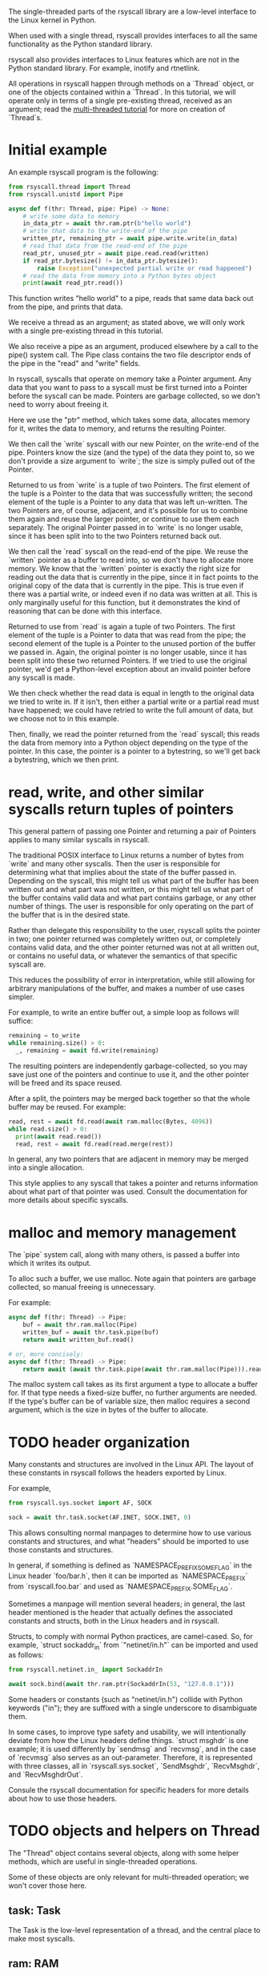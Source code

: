 The single-threaded parts of the rsyscall library
are a low-level interface to the Linux kernel in Python.

When used with a single thread,
rsyscall provides interfaces to all the same functionality as the Python standard library.

rsyscall also provides interfaces to Linux features which are not in the Python standard library.
For example, inotify and rtnetlink.

All operations in rsyscall happen through methods on a `Thread` object,
or one of the objects contained within a `Thread`.
In this tutorial, we will operate only in terms of a single pre-existing thread, received as an argument;
read the [[file:multi_threaded.org][multi-threaded tutorial]] for more on creation of `Thread`s.
* Initial example
An example rsyscall program is the following:
#+BEGIN_SRC python
from rsyscall.thread import Thread
from rsyscall.unistd import Pipe

async def f(thr: Thread, pipe: Pipe) -> None:
    # write some data to memory
    in_data_ptr = await thr.ram.ptr(b"hello world")
    # write that data to the write-end of the pipe
    written_ptr, remaining_ptr = await pipe.write.write(in_data)
    # read that data from the read-end of the pipe
    read_ptr, unused_ptr = await pipe.read.read(written)
    if read_ptr.bytesize() != in_data_ptr.bytesize():
        raise Exception("unexpected partial write or read happened")
    # read the data from memory into a Python bytes object
    print(await read_ptr.read())
#+END_SRC

This function writes "hello world" to a pipe,
reads that same data back out from the pipe,
and prints that data.

We receive a thread as an argument;
as stated above, we will only work with a single pre-existing thread in this tutorial.

We also receive a pipe as an argument, produced elsewhere by a call to the pipe() system call.
The Pipe class contains the two file descriptor ends of the pipe in the "read" and "write" fields.

In rsyscall, syscalls that operate on memory take a Pointer argument.
Any data that you want to pass to a syscall must be first turned into a Pointer
before the syscall can be made.
Pointers are garbage collected, so we don't need to worry about freeing it.

Here we use the "ptr" method, which takes some data,
allocates memory for it,
writes the data to memory,
and returns the resulting Pointer.

We then call the `write` syscall with our new Pointer,
on the write-end of the pipe.
Pointers know the size (and the type) of the data they point to,
so we don't provide a size argument to `write`;
the size is simply pulled out of the Pointer.

Returned to us from `write` is a tuple of two Pointers.
The first element of the tuple is a Pointer to the data that was successfully written;
the second element of the tuple is a Pointer to any data that was left un-written.
The two Pointers are, of course, adjacent,
and it's possible for us to combine them again and reuse the larger pointer,
or continue to use them each separately.
The original Pointer passed in to `write` is no longer usable,
since it has been split into to the two Pointers returned back out.

We then call the `read` syscall on the read-end of the pipe.
We reuse the `written` pointer as a buffer to read into,
so we don't have to allocate more memory.
We know that the `written` pointer is exactly the right size for reading out the data that is currently in the pipe,
since it in fact points to the original copy of the data that is currently in the pipe.
This is true even if there was a partial write, or indeed even if no data was written at all.
This is only marginally useful for this function,
but it demonstrates the kind of reasoning that can be done with this interface.

Returned to use from `read` is again a tuple of two Pointers.
The first element of the tuple is a Pointer to data that was read from the pipe;
the second element of the tuple is a Pointer to the unused portion of the buffer we passed in.
Again, the original pointer is no longer usable,
since it has been split into these two returned Pointers.
If we tried to use the original pointer,
we'd get a Python-level exception about an invalid pointer before any syscall is made.

We then check whether the read data is equal in length to the original data we tried to write in.
If it isn't, then either a partial write or a partial read must have happened;
we could have retried to write the full amount of data,
but we choose not to in this example.

Then, finally, we read the pointer returned from the `read` syscall;
this reads the data from memory into a Python object depending on the type of the pointer.
In this case, the pointer is a pointer to a bytestring, so we'll get back a bytestring,
which we then print.
* read, write, and other similar syscalls return tuples of pointers
This general pattern of passing one Pointer and returning a pair of Pointers applies to many similar syscalls in rsyscall.

The traditional POSIX interface to Linux returns a number of bytes from `write` and many other syscalls.
Then the user is responsible for determining what that implies about the state of the buffer passed in.
Depending on the syscall,
this might tell us what part of the buffer has been written out and what part was not written,
or this might tell us what part of the buffer contains valid data and what part contains garbage,
or any other number of things.
The user is responsible for only operating on the part of the buffer that is in the desired state.

Rather than delegate this responsibility to the user,
rsyscall splits the pointer in two;
one pointer returned was completely written out, or completely contains valid data,
and the other pointer returned was not at all written out, or contains no useful data,
or whatever the semantics of that specific syscall are.

This reduces the possibility of error in interpretation,
while still allowing for arbitrary manipulations of the buffer,
and makes a number of use cases simpler.

For example, to write an entire buffer out, a simple loop as follows will suffice:
#+BEGIN_SRC python
remaining = to_write
while remaining.size() > 0:
  _, remaining = await fd.write(remaining)
#+END_SRC

The resulting pointers are independently garbage-collected,
so you may save just one of the pointers and continue to use it,
and the other pointer will be freed and its space reused.

After a split,
the pointers may be merged back together so that the whole buffer may be reused.
For example:
#+BEGIN_SRC python
read, rest = await fd.read(await ram.malloc(Bytes, 4096))
while read.size() > 0:
  print(await read.read())
  read, rest = await fd.read(read.merge(rest))
#+END_SRC

In general, any two pointers that are adjacent in memory may be merged into a single allocation.

This style applies to any syscall that takes a pointer and returns information about what part of that pointer was used.
Consult the documentation for more details about specific syscalls.
* malloc and memory management
  The `pipe` system call, along with many others, is passed a buffer into which it writes its output.

  To alloc such a buffer, we use malloc.
  Note again that pointers are garbage collected, so manual freeing is unnecessary.

  For example:
#+BEGIN_SRC python
async def f(thr: Thread) -> Pipe:
    buf = await thr.ram.malloc(Pipe)
    written_buf = await thr.task.pipe(buf)
    return await written_buf.read()

# or, more concisely:
async def f(thr: Thread) -> Pipe:
    return await (await thr.task.pipe(await thr.ram.malloc(Pipe))).read()
#+END_SRC

The malloc system call takes as its first argument a type to allocate a buffer for.
If that type needs a fixed-size buffer, no further arguments are needed.
If the type's buffer can be of variable size, then malloc requires a second argument,
which is the size in bytes of the buffer to allocate.
* TODO header organization
  Many constants and structures are involved in the Linux API.
  The layout of these constants in rsyscall follows the headers exported by Linux.

  For example,
  #+BEGIN_SRC python
  from rsyscall.sys.socket import AF, SOCK

  sock = await thr.task.socket(AF.INET, SOCK.INET, 0)
  #+END_SRC

  This allows consulting normal manpages
  to determine how to use various constants and structures,
  and what "headers" should be imported to use those constants and structures.

  In general, if something is defined as `NAMESPACE_PREFIX_SOME_FLAG` in the Linux header `foo/bar.h`,
  then it can be imported as `NAMESPACE_PREFIX` from `rsyscall.foo.bar` and used as `NAMESPACE_PREFIX.SOME_FLAG`.

  Sometimes a manpage will mention several headers;
  in general, the last header mentioned is the header that actually defines the associated constants and structs,
  both in the Linux headers and in rsyscall.

  Structs, to comply with normal Python practices, are camel-cased.
  So, for example, `struct sockaddr_in` from `"netinet/in.h"` can be imported and used as follows:

  #+BEGIN_SRC python
  from rsyscall.netinet.in_ import SockaddrIn

  await sock.bind(await thr.ram.ptr(SockaddrIn(53, "127.0.0.1")))
  #+END_SRC

  Some headers or constants (such as "netinet/in.h") collide with Python keywords ("in");
  they are suffixed with a single underscore to disambiguate them.

  In some cases, to improve type safety and usability,
  we will intentionally deviate from how the Linux headers define things.
  `struct msghdr` is one example; it is used differently by `sendmsg` and `recvmsg`,
  and in the case of `recvmsg` also serves as an out-parameter.
  Therefore, it is represented with three classes, all in `rsyscall.sys.socket`,
  `SendMsghdr`, `RecvMsghdr`, and `RecvMsghdrOut`.

  Consule the rsyscall documentation for specific headers for more details about how to use those headers.
* TODO objects and helpers on Thread
  The "Thread" object contains several objects,
  along with some helper methods,
  which are useful in single-threaded operations.

  Some of these objects are only relevant for multi-threaded operation; we won't cover those here.
** task: Task
   The Task is the low-level representation of a thread,
   and the central place to make most syscalls.
** ram: RAM
   The RAM abstracts over memory and allows us to create pointers which can be passed to syscalls.
** epoller: Epoller
   The Epoller is an interface to epoll.
   In general, it won't be used directly;
   instead, you use it by passing a file descriptor to `thread.make_afd`,
   which registers that FD on the epoller and returns back an AsyncFileDescriptor
   which you can use to perform reads, writes, and other syscalls without blocking the thread.
** Filesystem helpers
   There are a few repetitive tasks that crop up a lot in scripting.
   Making directories at some path, reading in an entire file, and writing out a file at some path with specific contents.

   `thread.mkdir`, `thread.read_to_eof` and `thread.write` are here to help!
** TODO mktemp
   `thread.mktemp` returns a TemporaryDirectory.

   This is *not* garbage-collected away.
** stdin/stdout/stderr: FileDescriptor
   Good old stdin/stdout/stderr!
   These three file descriptors are available as `thread.stdin`, `thread.stdout`, `thread.stderr`.
** environ: Environment
   The Environment contains, of course, environment variables.
   You can index into it with strings, and get back strings; that's pretty much it.
   #+BEGIN_SRC python
   print(thread.environ['USER'])
   #+END_SRC
* TODO handle/syscall organization
  In general, if a syscall takes some thing as its first argument in the POSIX interface to Linux,
  then in rsyscall it is a method on an object representing and owning that thing.

  - syscalls which operate on file descriptors are methods on file descriptor objects
  - syscalls which operate on existing memory mappings are methods on memory mapping objects
  - syscalls which operate on processes are methods on process objects

  These objects are returned from other syscalls that create them, and are garbage collected.
  For example, when the last reference to a file descriptor goes out of scope, the file descriptor is closed.
  The same applies for memory mappings, child processes, and other objects.
  It is also possible to manually close a file descriptor
  (or unmap a memory mapping, or kill a child process)
  if you want it to be deterministically closed.

  Syscalls which don't fit into another category are methods on the task object.
  This notably includes all syscalls operating on paths;
  we don't yet represent paths as a concrete object.
  (primarily because the ownership model of a path is not clear)

  Some syscalls can operate in multiple modes;
  for example, `kill` can operate on a process, but it can also operate on process groups.
  In this case, the syscall will be split across multiple objects.
* spawning subprocesses
  Spawning subprocesses is a matter of the multi-threaded API.
  Read that tutorial for information about that.
* missing interfaces
We seek to provide user-accessible low-level interfaces to the entirety of the Linux kernel,
including all non-obsolete syscalls,
and including things that are typically considered low-level implementation details (for example, futexes).
If you want to use some feature of the Linux kernel that is missing an interface in rsyscall,
we're happy to add support for it, just file a feature request.
